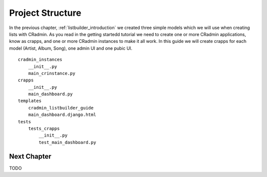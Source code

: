 .. _listbuilder_project_structure:

=================
Project Structure
=================

In the previous chapter, :ref:`listbuilder_introduction` we created three simple models which we will use when creating
lists with CRadmin. As you read in the getting startedd tutorial we need to create one or more CRadmin applications,
know as crapps, and one or more CRadmin instances to make it all work. In this guide we will create crapps for each
model (Artist, Album, Song), one admin UI and one pubic UI.

::

    cradmin_instances
        __init__.py
        main_crinstance.py
    crapps
        __init__.py
        main_dashboard.py
    templates
        cradmin_listbuilder_guide
        main_dashboard.django.html
    tests
        tests_crapps
            __init__.py
            test_main_dashboard.py


Next Chapter
============
TODO


